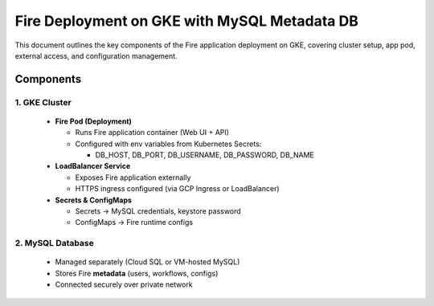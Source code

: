 Fire Deployment on GKE with MySQL Metadata DB
====

This document outlines the key components of the Fire application deployment on GKE, covering cluster setup, app pod, external access, and configuration management.

Components
----

1. GKE Cluster
++++

  * **Fire Pod (Deployment)**

    * Runs Fire application container (Web UI + API)
    * Configured with env variables from Kubernetes Secrets:

      * DB_HOST, DB_PORT, DB_USERNAME, DB_PASSWORD, DB_NAME


  * **LoadBalancer Service**

    * Exposes Fire application externally
    * HTTPS ingress configured (via GCP Ingress or LoadBalancer)


  * **Secrets & ConfigMaps**

    * Secrets → MySQL credentials, keystore password
    * ConfigMaps → Fire runtime configs

2. MySQL Database
++++

  * Managed separately (Cloud SQL or VM-hosted MySQL)
  * Stores Fire **metadata** (users, workflows, configs)
  * Connected securely over private network


.. figure:: ../../../_assets/gcp/deploy-on-gke-architecture.png
      :alt: GCP 
      :width: 60%




















